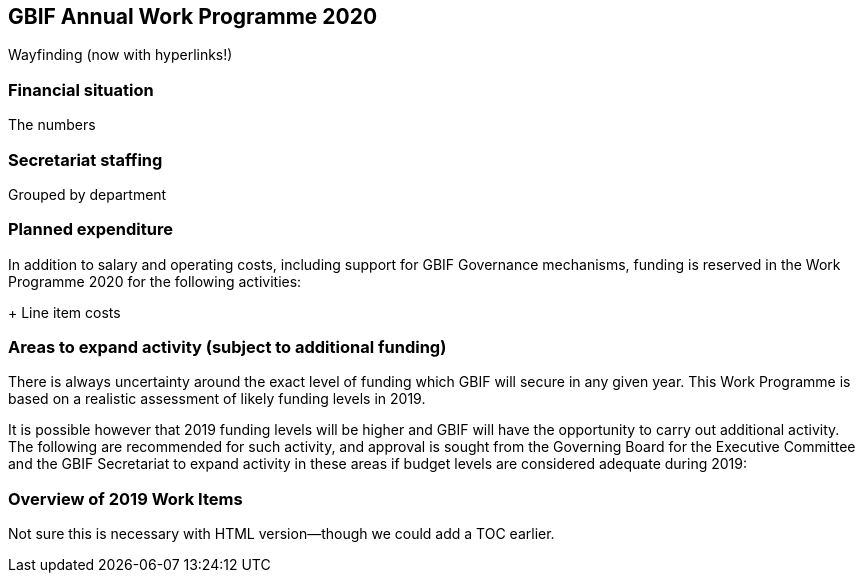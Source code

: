 == GBIF Annual Work Programme 2020

Wayfinding (now with hyperlinks!)

=== Financial situation

The numbers

=== Secretariat staffing

Grouped by department

=== Planned expenditure

In addition to salary and operating costs, including support for GBIF Governance mechanisms, funding is reserved in the Work Programme 2020 for the following activities:

+ Line item costs

=== Areas to expand activity (subject to additional funding)

There is always uncertainty around the exact level of funding which GBIF will secure in any given year. This Work Programme is based on a realistic assessment of likely funding levels in 2019.

It is possible however that 2019 funding levels will be higher and GBIF will have the opportunity to carry out additional activity. The following are recommended for such activity, and approval is sought from the Governing Board for the Executive Committee and the GBIF Secretariat to expand activity in these areas if budget levels are considered adequate during 2019:

=== Overview of 2019 Work Items

Not sure this is necessary with HTML version—though we could add a TOC earlier.
